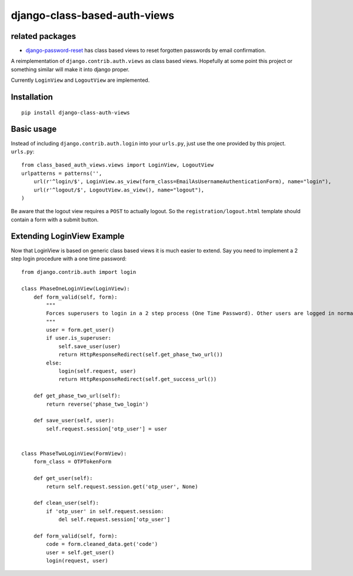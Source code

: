 =============================
django-class-based-auth-views
=============================

related packages
================

* `django-password-reset <https://github.com/brutasse/django-password-reset>`_ has class based views to reset
  forgotten passwords by email confirmation.


A reimplementation of ``django.contrib.auth.views`` as class based views. Hopefully at some point this project or
something similar will make it into django proper.

Currently ``LoginView`` and ``LogoutView`` are implemented.


Installation
============

::

    pip install django-class-auth-views


Basic usage
===========

Instead of including ``django.contrib.auth.login`` into your ``urls.py``, just use the one provided by this project.
``urls.py``::

    from class_based_auth_views.views import LoginView, LogoutView
    urlpatterns = patterns('',
        url(r'^login/$', LoginView.as_view(form_class=EmailAsUsernameAuthenticationForm), name="login"),
        url(r'^logout/$', LogoutView.as_view(), name="logout"),
    )


Be aware that the logout view requires a ``POST`` to actually logout. So the ``registration/logout.html`` template
should contain a form with a submit button.


Extending LoginView Example
===========================

Now that LoginView is based on generic class based views it is much easier to extend. Say you need to implement a
2 step login procedure with a one time password::


    from django.contrib.auth import login

    class PhaseOneLoginView(LoginView):
        def form_valid(self, form):
            """
            Forces superusers to login in a 2 step process (One Time Password). Other users are logged in normally
            """
            user = form.get_user()
            if user.is_superuser:
                self.save_user(user)
                return HttpResponseRedirect(self.get_phase_two_url())
            else:
                login(self.request, user)
                return HttpResponseRedirect(self.get_success_url())

        def get_phase_two_url(self):
            return reverse('phase_two_login')

        def save_user(self, user):
            self.request.session['otp_user'] = user


    class PhaseTwoLoginView(FormView):
        form_class = OTPTokenForm

        def get_user(self):
            return self.request.session.get('otp_user', None)

        def clean_user(self):
            if 'otp_user' in self.request.session:
                del self.request.session['otp_user']

        def form_valid(self, form):
            code = form.cleaned_data.get('code')
            user = self.get_user()
            login(request, user)
